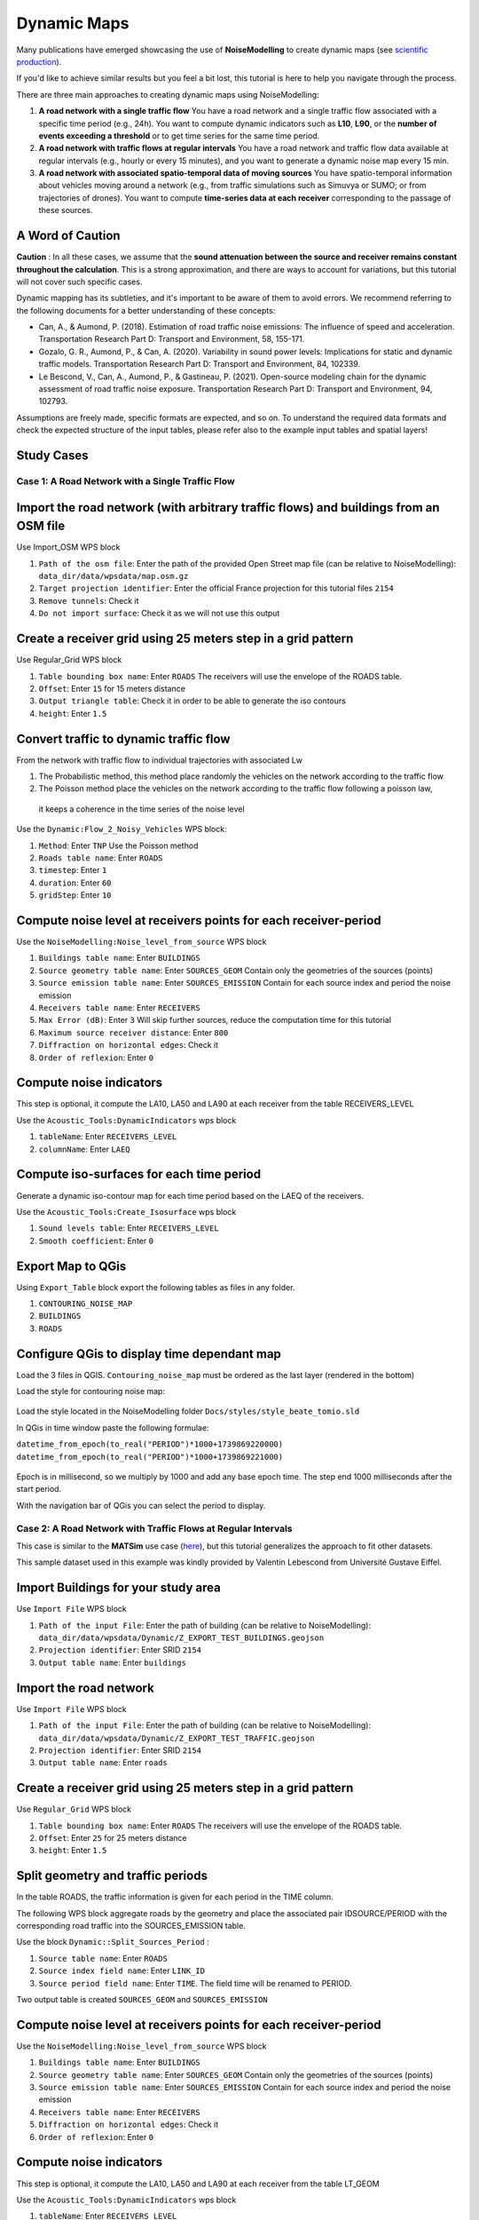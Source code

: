 Dynamic Maps
^^^^^^^^^^^^^^^^^^^^^^^^^^^^^^^^^^^^

Many publications have emerged showcasing the use of **NoiseModelling** to create dynamic maps (see `scientific production`_).

.. _scientific production : https://noisemodelling.readthedocs.io/en/latest/Scientific_production.html

If you'd like to achieve similar results but you feel a bit lost, this tutorial is here to help you navigate through the process.

There are three main approaches to creating dynamic maps using NoiseModelling:

1. **A road network with a single traffic flow**  
   You have a road network and a single traffic flow associated with a specific time period (e.g., 24h). You want to compute dynamic indicators such as **L10**, **L90**, or the **number of events exceeding a threshold** or to get time series for the same time period.

2. **A road network with traffic flows at regular intervals**  
   You have a road network and traffic flow data available at regular intervals (e.g., hourly or every 15 minutes), and you want to generate a dynamic noise map every 15 min.

3. **A road network with associated spatio-temporal data of moving sources**
   You have spatio-temporal information about vehicles moving around a network (e.g., from traffic simulations such as Simuvya or SUMO; or from trajectories of drones). You want to compute **time-series data at each receiver** corresponding to the passage of these sources.

A Word of Caution
-----------------

**Caution** : In all these cases, we assume that the **sound attenuation between the source and receiver remains constant throughout the calculation**. This is a strong approximation, and there are ways to account for variations, but this tutorial will not cover such specific cases.

Dynamic mapping has its subtleties, and it's important to be aware of them to avoid errors. We recommend referring to the following documents for a better understanding of these concepts:

- Can, A., & Aumond, P. (2018). Estimation of road traffic noise emissions: The influence of speed and acceleration. Transportation Research Part D: Transport and Environment, 58, 155-171.
- Gozalo, G. R., Aumond, P., & Can, A. (2020). Variability in sound power levels: Implications for static and dynamic traffic models. Transportation Research Part D: Transport and Environment, 84, 102339.
- Le Bescond, V., Can, A., Aumond, P., & Gastineau, P. (2021). Open-source modeling chain for the dynamic assessment of road traffic noise exposure. Transportation Research Part D: Transport and Environment, 94, 102793.

Assumptions are freely made, specific formats are expected, and so on. To understand the required data formats and check the expected structure of the input tables, please refer also to the example input tables and spatial layers!

Study Cases
---------------

Case 1: A Road Network with a Single Traffic Flow
~~~~~~~~~~~~~~~~~~~~~~~~~~~~~~~~~~~~~~~~~~~~~~~~~

Import the road network (with arbitrary traffic flows) and buildings from an OSM file
------------------------------------------------------------------------------------------------

Use Import_OSM WPS block

#. ``Path of the osm file``: Enter the path of the provided Open Street map file (can be relative to NoiseModelling): ``data_dir/data/wpsdata/map.osm.gz``
#. ``Target projection identifier``: Enter the official France projection for this tutorial files ``2154``
#. ``Remove tunnels``: Check it
#. ``Do not import surface``: Check it as we will not use this output

.. figure:: images/tutorial/dynamic/ImportOSM.png
   :align: center

Create a receiver grid using 25 meters step in a grid pattern
------------------------------------------------------------------------------------------------

Use Regular_Grid WPS block

#. ``Table bounding box name``: Enter ``ROADS`` The receivers will use  the envelope of the ROADS table.
#. ``Offset``: Enter ``15`` for 15 meters distance
#. ``Output triangle table``: Check it in order to be able to generate the iso contours
#. ``height``: Enter ``1.5``

.. figure:: images/tutorial/dynamic/RegularGrid.png
   :align: center

Convert traffic to dynamic traffic flow
------------------------------------------------------------------------------------------------

From the network with traffic flow to individual trajectories with associated Lw

#. The Probabilistic method, this method place randomly the vehicles on the network according to the traffic flow
#. The Poisson method place the vehicles on the network according to the traffic flow following a poisson law,
 it keeps a coherence in the time series of the noise level

Use the ``Dynamic:Flow_2_Noisy_Vehicles`` WPS block:

#. ``Method``: Enter ``TNP`` Use the Poisson method
#. ``Roads table name``: Enter ``ROADS``
#. ``timestep``: Enter ``1``
#. ``duration``: Enter ``60``
#. ``gridStep``: Enter ``10``

Compute noise level at receivers points for each receiver-period
------------------------------------------------------------------------------------------------

Use the ``NoiseModelling:Noise_level_from_source`` WPS block

#. ``Buildings table name``: Enter ``BUILDINGS``
#. ``Source geometry table name``: Enter ``SOURCES_GEOM`` Contain only the geometries of the sources (points)
#. ``Source emission table name``: Enter ``SOURCES_EMISSION`` Contain for each source index and period the noise emission
#. ``Receivers table name``: Enter ``RECEIVERS``
#. ``Max Error (dB)``: Enter ``3`` Will skip further sources, reduce the computation time for this tutorial
#. ``Maximum source receiver distance``: Enter ``800``
#. ``Diffraction on horizontal edges``: Check it
#. ``Order of reflexion``: Enter ``0``

Compute noise indicators
------------------------------------------------------------------------------------------------

This step is optional, it compute the LA10, LA50 and LA90 at each receiver from the table RECEIVERS_LEVEL

Use the ``Acoustic_Tools:DynamicIndicators`` wps block

#. ``tableName``: Enter ``RECEIVERS_LEVEL``
#. ``columnName``: Enter ``LAEQ``


Compute iso-surfaces for each time period
------------------------------------------------------------------------------------------------

Generate a dynamic iso-contour map for each time period based on the LAEQ of the receivers.

Use the ``Acoustic_Tools:Create_Isosurface`` wps block

#. ``Sound levels table``: Enter ``RECEIVERS_LEVEL``
#. ``Smooth coefficient``: Enter ``0``

Export Map to QGis
------------------------------------------------------------------------------------------------

Using ``Export_Table`` block export the following tables as files in any folder.

#. ``CONTOURING_NOISE_MAP``
#. ``BUILDINGS``
#. ``ROADS``

Configure QGis to display time dependant map
------------------------------------------------------------------------------------------------

Load the 3 files in QGIS. ``Contouring_noise_map`` must be ordered as the last layer (rendered in the bottom)

Load the style for contouring noise map:


.. figure:: images/tutorial/dynamic/loadstyle.png
   :align: center
   :alt: Load style menu in QGis

Load the style located in the NoiseModelling folder ``Docs/styles/style_beate_tomio.sld``

In QGis in time window paste the following formulae:

``datetime_from_epoch(to_real("PERIOD")*1000+1739869220000)``
``datetime_from_epoch(to_real("PERIOD")*1000+1739869221000)``

.. figure:: images/tutorial/dynamic/temporal_settings.png
   :align: center
   :alt: Layer setting, temporal tab in QGis

Epoch is in millisecond, so we multiply by 1000 and add any base epoch time. The step end 1000 milliseconds after the start period.

With the navigation bar of QGis you can select the period to display.

.. figure:: images/tutorial/dynamic/temporal_bar_nav.png
   :align: center
   :alt: Layer setting, temporal tab in QGis

Case 2: A Road Network with Traffic Flows at Regular Intervals
~~~~~~~~~~~~~~~~~~~~~~~~~~~~~~~~~~~~~~~~~~~~~~~~~~~~~~~~~~~~~~

This case is similar to the **MATSim** use case (`here <Matsim_Tutorial.rst>`_), but this tutorial generalizes the approach to fit other datasets.

This sample dataset used in this example was kindly provided by Valentin Lebescond from Université Gustave Eiffel.

Import Buildings for your study area
------------------------------------------------------------------------------------------------

Use ``Import File`` WPS block

#. ``Path of the input File``: Enter the path of building (can be relative to NoiseModelling): ``data_dir/data/wpsdata/Dynamic/Z_EXPORT_TEST_BUILDINGS.geojson``
#. ``Projection identifier``: Enter SRID ``2154``
#. ``Output table name``: Enter ``buildings``

Import the road network
------------------------------------------------------------------------------------------------

Use ``Import File`` WPS block

#. ``Path of the input File``: Enter the path of building (can be relative to NoiseModelling): ``data_dir/data/wpsdata/Dynamic/Z_EXPORT_TEST_TRAFFIC.geojson``
#. ``Projection identifier``: Enter SRID ``2154``
#. ``Output table name``: Enter ``roads``

Create a receiver grid using 25 meters step in a grid pattern
------------------------------------------------------------------------------------------------

Use ``Regular_Grid`` WPS block

#. ``Table bounding box name``: Enter ``ROADS`` The receivers will use  the envelope of the ROADS table.
#. ``Offset``: Enter ``25`` for 25 meters distance
#. ``height``: Enter ``1.5``

Split geometry and traffic periods
------------------------------------------------------------------------------------------------

In the table ROADS, the traffic information is given for each period in the TIME column.

The following WPS block aggregate roads by the geometry and place the associated pair IDSOURCE/PERIOD
with the corresponding road traffic into the SOURCES_EMISSION table.

Use the block ``Dynamic::Split_Sources_Period`` :

#. ``Source table name``: Enter ``ROADS``
#. ``Source index field name``: Enter ``LINK_ID``
#. ``Source period field name``: Enter ``TIME``. The field time will be renamed to PERIOD.

Two output table is created ``SOURCES_GEOM`` and ``SOURCES_EMISSION``


Compute noise level at receivers points for each receiver-period
------------------------------------------------------------------------------------------------

Use the ``NoiseModelling:Noise_level_from_source`` WPS block

#. ``Buildings table name``: Enter ``BUILDINGS``
#. ``Source geometry table name``: Enter ``SOURCES_GEOM`` Contain only the geometries of the sources (points)
#. ``Source emission table name``: Enter ``SOURCES_EMISSION`` Contain for each source index and period the noise emission
#. ``Receivers table name``: Enter ``RECEIVERS``
#. ``Diffraction on horizontal edges``: Check it
#. ``Order of reflexion``: Enter ``0``


Compute noise indicators
------------------------------------------------------------------------------------------------

This step is optional, it compute the LA10, LA50 and LA90 at each receiver from the table LT_GEOM

Use the ``Acoustic_Tools:DynamicIndicators`` wps block

#. ``tableName``: Enter ``RECEIVERS_LEVEL``
#. ``columnName``: Enter ``LAEQ``

The result table LT_GEOM can be displayed into QGis, if you filter by PERIOD.

Case 3: Spatio-Temporal Data of Moving Sources
~~~~~~~~~~~~~~~~~~~~~~~~~~~~~~~~~~~~~~~~~~~~~~~~~~~~~~~~~~~~~~

This sample dataset was kindly provided by Sacha Baclet from KTH (0000-0003-2114-8680).

Import Buildings for your study area
------------------------------------------------------------------------------------------------

Use ``Import File`` WPS block

#. ``Path of the input File``: Enter the path of building (can be relative to NoiseModelling): ``data_dir/data/wpsdata/Dynamic/buildings_nm_ready_pop_heights.shp``
#. ``Projection identifier``: Enter SRID ``32635``
#. ``Output table name``: Enter ``buildings``

Import the receivers (or generate your set of receivers using Regular_Grid script for example)
------------------------------------------------------------------------------------------------

Use ``Import File`` WPS block

#. ``Path of the input File``: Enter the path of building (can be relative to NoiseModelling): ``data_dir/data/wpsdata/Dynamic/receivers_python_method0_50m_pop.shp``
#. ``Projection identifier``: Enter SRID ``32635``
#. ``Output table name``: Enter ``receivers``
#. ``height``: Enter ``1.5``


Import the road network
------------------------------------------------------------------------------------------------

Use ``Import File`` WPS block

#. ``Path of the input File``: Enter ``data_dir/data/wpsdata/Dynamic/network_tartu_32635_.geojson``
#. ``Projection identifier``: Enter SRID ``32635``
#. ``Output table name``: Enter ``network_tartu``

Add primary key column to the road network (Optional)
------------------------------------------------------------------------------------------------

Use ``Add_Primary_Key`` WPS block

#. ``Name of the column``: Enter ``PK``
#. ``Name of the table``: Enter SRID ``network_tartu``

Import the vehicles trajectories
------------------------------------------------------------------------------------------------

Use ``Import File`` WPS block

#. ``Path of the input File``: Enter ``data_dir/data/wpsdata/Dynamic/SUMO.geojson``
#. ``Projection identifier``: Enter SRID ``32635``
#. ``Output table name``: Enter ``vehicle``

Create point sources from the network every 10 meters
------------------------------------------------------------------------------------------------

This point source will be used to compute the noise attenuation level from them to each receiver.
The created table will be named SOURCES_GEOM.

Use ``Point_Source_From_Network`` WPS block

#. ``Input table name``: Enter ``network_tartu``
#. ``gridStep``: Enter SRID ``10``

Create a table with the noise level from the vehicles and snap the vehicles to the point sources
------------------------------------------------------------------------------------------------

Use ``Ind_Vehicles_2_Noisy_Vehicles`` WPS block

#. ``Source geometry table``: Enter ``SOURCES_GEOM``
#. ``Individual Vehicles table``: Enter ``vehicle``
#. ``Snap distance``: Enter ``30`` This is the maximal distance (m) to reattach individual vehicles position to the source points
#. ``Vehicles table format``: Enter ``SUMO``

Compute noise attenuation for each receiver-source pairs
------------------------------------------------------------------------------------------------

Unlike the previous tutorial we will use an alternative approach here by storing the attenuation between all sources and receivers first.
The applying later this attenuation to the emission level for each period.

Use the ``NoiseModelling:Noise_level_from_source`` WPS block

#. ``Buildings table name``: Enter ``BUILDINGS``
#. ``Source geometry table name``: Enter ``SOURCES_GEOM`` Contain only the geometries of the sources (points)
#. ``Receivers table name``: Enter ``RECEIVERS``
#. ``Maximum source receiver distance``: Enter ``300``
#. ``Diffraction on horizontal edges``: Check it
#. ``Order of reflexion``: Enter ``0``
#. ``Separate receiver level by source identifier``: Check it to have the SOURCEID column on the output

Apply attenuation on emission levels
------------------------------------------------------------------------------------------------

Compute the noise level from the moving vehicles to the receivers.
The output table is called here LT_GEOM and contains the time series of the noise level at each receiver.

Use the ``Dynamic:Noise_From_Attenuation_Matrix`` WPS block

#. ``LW(PERIOD)``: Enter ``SOURCES_EMISSION``
#. ``Attenuation Matrix Table name``: Enter ``RECEIVERS_LEVEL``
#. ``outputTable Matrix Table name``: Enter ``LT_GEOM``


Compute noise indicators
------------------------------------------------------------------------------------------------

This step is optional, it compute the LA10, LA50 and LA90 at each receiver from the table LT_GEOM

Use the ``Acoustic_Tools:DynamicIndicators`` wps block

#. ``tableName``: Enter ``RECEIVERS_LEVEL``
#. ``columnName``: Enter ``LAEQ``

The result table LT_GEOM can be displayed into QGis, if you filter by PERIOD.


.. note::
    All this tutorial done with Groovy is written on this unit test source code: `Github source <https://github.com/Universite-Gustave-Eiffel/NoiseModelling/blob/main/wps_scripts/src/test/groovy/org/noise_planet/noisemodelling/wps/TestDynamic.groovy>`_
